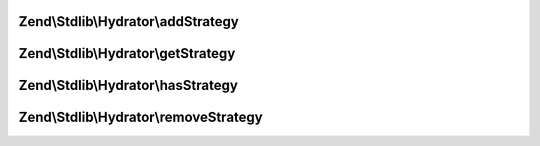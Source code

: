 .. Stdlib/Hydrator/StrategyEnabledInterface.php generated using docpx on 01/30/13 03:32am


Zend\\Stdlib\\Hydrator\\addStrategy
===================================

.. function:: Zend\Stdlib\Hydrator\addStrategy()


    Adds the given strategy under the given name.

    :param string: The name of the strategy to register.
    :param StrategyInterface: The strategy to register.

    :rtype: HydratorInterface 



Zend\\Stdlib\\Hydrator\\getStrategy
===================================

.. function:: Zend\Stdlib\Hydrator\getStrategy()


    Gets the strategy with the given name.

    :param string: The name of the strategy to get.

    :rtype: StrategyInterface 



Zend\\Stdlib\\Hydrator\\hasStrategy
===================================

.. function:: Zend\Stdlib\Hydrator\hasStrategy()


    Checks if the strategy with the given name exists.

    :param string: The name of the strategy to check for.

    :rtype: bool 



Zend\\Stdlib\\Hydrator\\removeStrategy
======================================

.. function:: Zend\Stdlib\Hydrator\removeStrategy()


    Removes the strategy with the given name.

    :param string: The name of the strategy to remove.

    :rtype: HydratorInterface 



